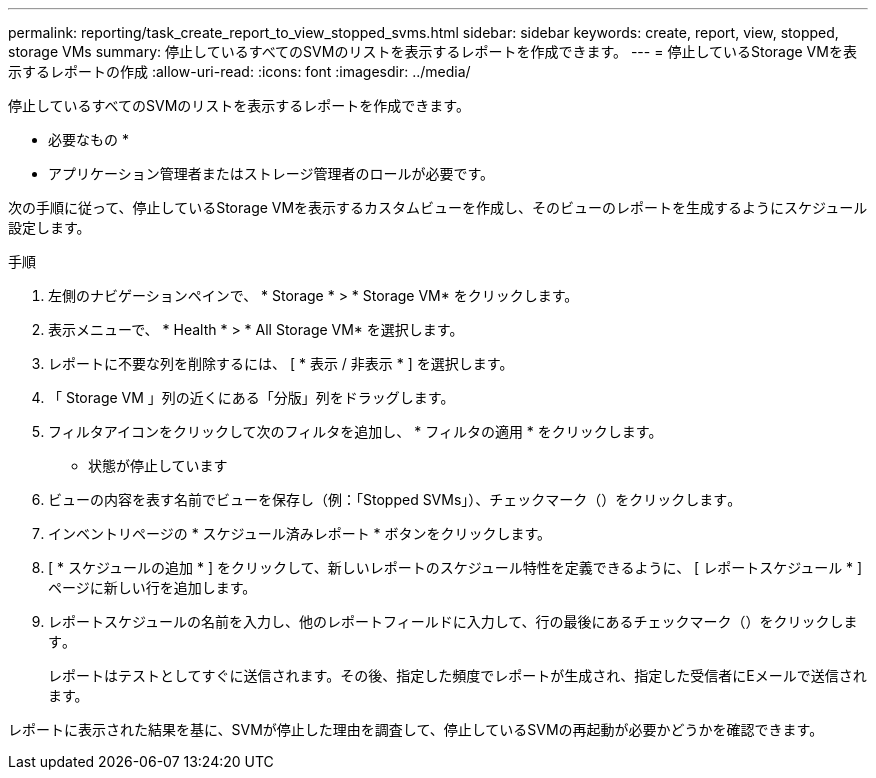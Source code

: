 ---
permalink: reporting/task_create_report_to_view_stopped_svms.html 
sidebar: sidebar 
keywords: create, report, view, stopped, storage VMs 
summary: 停止しているすべてのSVMのリストを表示するレポートを作成できます。 
---
= 停止しているStorage VMを表示するレポートの作成
:allow-uri-read: 
:icons: font
:imagesdir: ../media/


[role="lead"]
停止しているすべてのSVMのリストを表示するレポートを作成できます。

* 必要なもの *

* アプリケーション管理者またはストレージ管理者のロールが必要です。


次の手順に従って、停止しているStorage VMを表示するカスタムビューを作成し、そのビューのレポートを生成するようにスケジュール設定します。

.手順
. 左側のナビゲーションペインで、 * Storage * > * Storage VM* をクリックします。
. 表示メニューで、 * Health * > * All Storage VM* を選択します。
. レポートに不要な列を削除するには、 [ * 表示 / 非表示 * ] を選択します。
. 「 Storage VM 」列の近くにある「分版」列をドラッグします。
. フィルタアイコンをクリックして次のフィルタを追加し、 * フィルタの適用 * をクリックします。
+
** 状態が停止しています


. ビューの内容を表す名前でビューを保存し（例：「Stopped SVMs」）、チェックマーク（）をクリックしますimage:../media/blue_check.gif[""]。
. インベントリページの * スケジュール済みレポート * ボタンをクリックします。
. [ * スケジュールの追加 * ] をクリックして、新しいレポートのスケジュール特性を定義できるように、 [ レポートスケジュール * ] ページに新しい行を追加します。
. レポートスケジュールの名前を入力し、他のレポートフィールドに入力して、行の最後にあるチェックマーク（）をクリックしますimage:../media/blue_check.gif[""]。
+
レポートはテストとしてすぐに送信されます。その後、指定した頻度でレポートが生成され、指定した受信者にEメールで送信されます。



レポートに表示された結果を基に、SVMが停止した理由を調査して、停止しているSVMの再起動が必要かどうかを確認できます。
